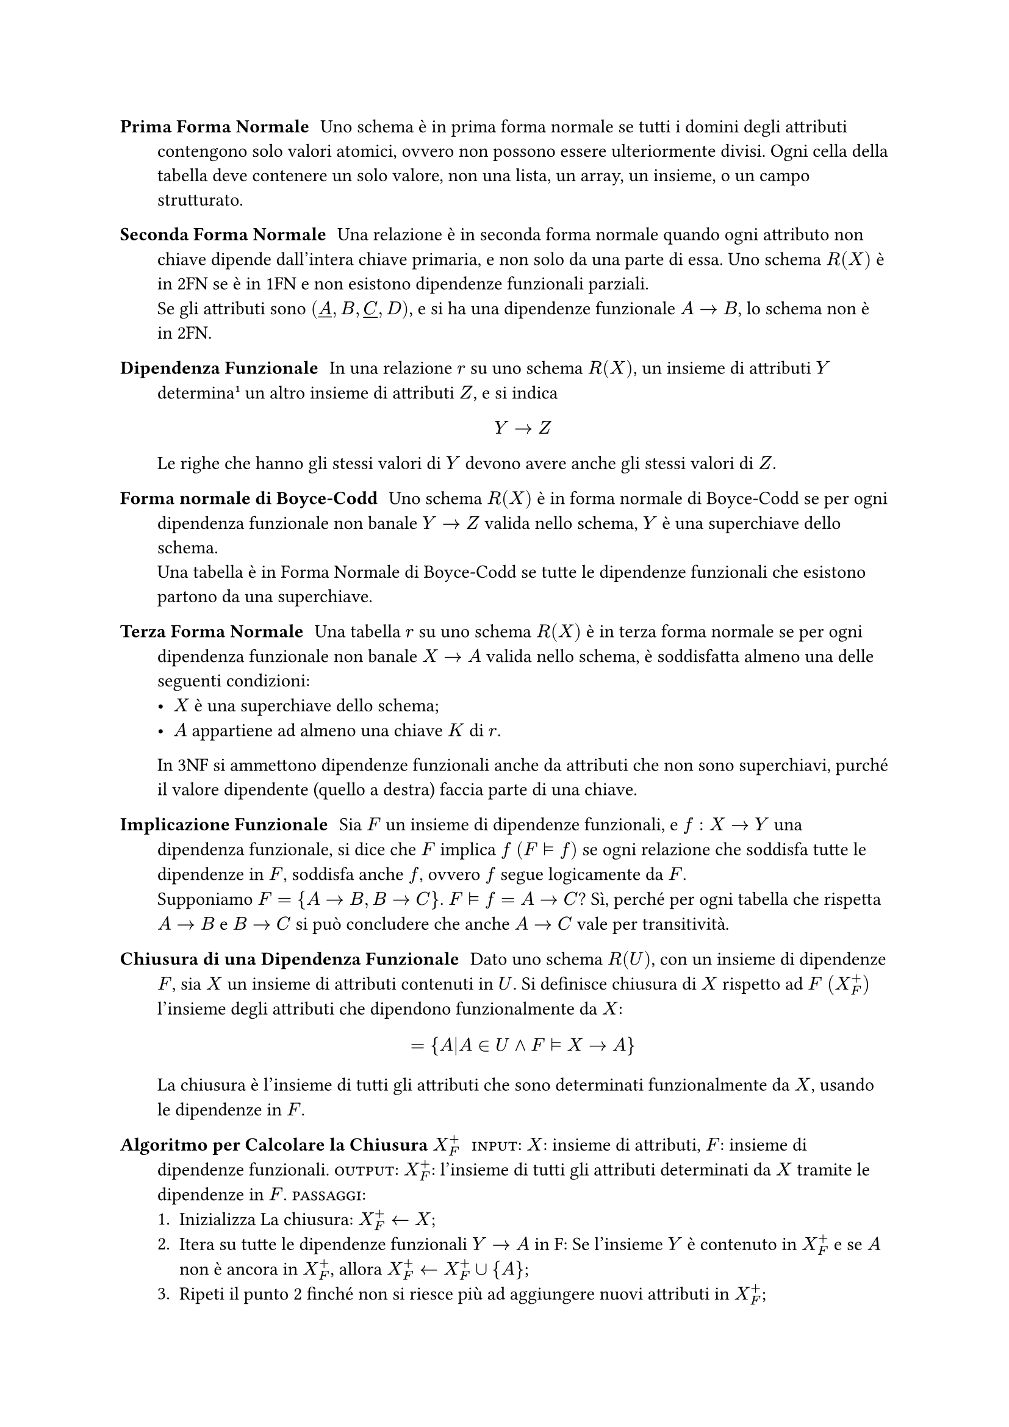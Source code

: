 #let close(arg) = $arg^+_F$
#let impl = $tack.r.double$

/ Prima Forma Normale: Uno schema è in prima forma normale se tutti i domini degli attributi contengono solo valori atomici, ovvero non possono essere ulteriormente divisi. Ogni cella della tabella deve contenere un solo valore, non una lista, un array, un insieme, o un campo strutturato.

/ Seconda Forma Normale: Una relazione è in seconda forma normale quando ogni attributo non chiave dipende dall'intera chiave primaria, e non solo da una parte di essa. Uno schema $R(X)$ è in 2FN se è in 1FN e non esistono dipendenze funzionali parziali. \ Se gli attributi sono $(underline(A),B,underline(C),D)$, e si ha una dipendenze funzionale $A->B$, lo schema non è in 2FN.

/ Dipendenza Funzionale: In una relazione $r$ su uno schema $R(X)$, un insieme di attributi $Y$ determina#footnote[Identifica in maniera univoca] un altro insieme di attributi $Z$, e si indica $ Y->Z $ Le righe che hanno gli stessi valori di $Y$ devono avere anche gli stessi valori di $Z$.
/ Forma normale di Boyce-Codd: Uno schema $R(X)$ è in forma normale di Boyce-Codd se per ogni dipendenza funzionale non banale $Y->Z$ valida nello schema, $Y$ è una superchiave dello schema.\ Una tabella è in Forma Normale di Boyce-Codd se tutte le dipendenze funzionali che esistono partono da una superchiave.
/ Terza Forma Normale: Una tabella $r$ su uno schema $R(X)$ è in terza forma normale se per ogni dipendenza funzionale non banale $X->A$ valida nello schema, è soddisfatta almeno una delle seguenti condizioni:
  - $X$ è una superchiave dello schema;
  - $A$ appartiene ad almeno una chiave $K$ di $r$.
  In 3NF si ammettono dipendenze funzionali anche da attributi che non sono superchiavi, purché il valore dipendente (quello a destra) faccia parte di una chiave.

/ Implicazione Funzionale: Sia $F$ un insieme di dipendenze funzionali, e $f:X->Y$ una dipendenza funzionale, si dice che $F$ implica $f$ $(F impl f)$ se ogni relazione che soddisfa tutte le dipendenze in $F$, soddisfa anche $f$, ovvero $f$ segue logicamente da $F$.\ Supponiamo $F={A->B,B->C}$. $F impl f= A->C$? Sì, perché per ogni tabella che rispetta $A->B$ e $B->C$ si può concludere che anche $A->C$ vale per transitività.
/ Chiusura di una Dipendenza Funzionale: Dato uno schema $R(U)$, con un insieme di dipendenze $F$, sia $X$ un insieme di attributi contenuti in $U$. Si definisce chiusura di $X$ rispetto ad $F$ $(close(X))$ l'insieme degli attributi che dipendono funzionalmente da $X$: $ ={A|A in U and F impl X->A } $ La chiusura è l'insieme di tutti gli attributi che sono determinati funzionalmente da $X$, usando le dipendenze in $F$.
/ Algoritmo per Calcolare la Chiusura $close(X)$: #smallcaps[input]: $X$: insieme di attributi, $F$: insieme di dipendenze funzionali. #smallcaps[output]: $close(X)$: l'insieme di tutti gli attributi determinati da $X$ tramite le dipendenze in $F$. #smallcaps[passaggi]:
  + Inizializza La chiusura: $close(X)<-X$;
  + Itera su tutte le dipendenze funzionali $Y->A$ in F:
    Se l'insieme $Y$ è contenuto in $close(X)$ e se $A$ non è ancora in $close(X)$, allora $close(X)<-close(X) union{A}$;
  + Ripeti il punto 2 finché non si riesce più ad aggiungere nuovi attributi in $close(X)$;
/ Insieme di Dipendenze Funzionali Equivalenti: Dati due insiemi di dipendenze funzionali $F_1$ e $F_2$, essi si dicono equivalenti se $F_1$ implica ciascuna dipendenza funzionale di $F_2$ e viceversa. In altre parole, ogni dipendenza in $F_2$ può essere dedotta da $F_1$, e ogni dipendenza in $F_1$ può essere dedotta da $F_2$.
/ Insieme di Dipendenze Funzionali non Ridondanti: Un insieme di dipendenze funzionali $F$ è non ridondante se:
  - Ogni dipendenza in $F$ è necessaria;
  - Nessuna dipendenza può essere dedotta dalle altre;
  - Se si rimuove una qualsiasi dipendenza $f$ da $F$, allora non è più possibile dedurla da quelle rimaste. $ exists.not f in F| F-{f} impl f $ Se esiste una dipendenza $f$ in $F$ che può essere dedotta anche senza di lei, cioè da $F-{f}$, allora $F$ è un insieme ridondante.
/ Insieme di Dipendenze Ridotte: Un insieme di dipendenze funzionali $F$ su uno schema $R(U)$ si dice ridotto se soddisfa due condizioni:
  + Non è ridondante: $forall f in F, F-{f} tack.r.double.not f$;
  + I lati sinistri sono minimali: $forall X->A in F$, nessun attributo di $X$ è superfluo.

